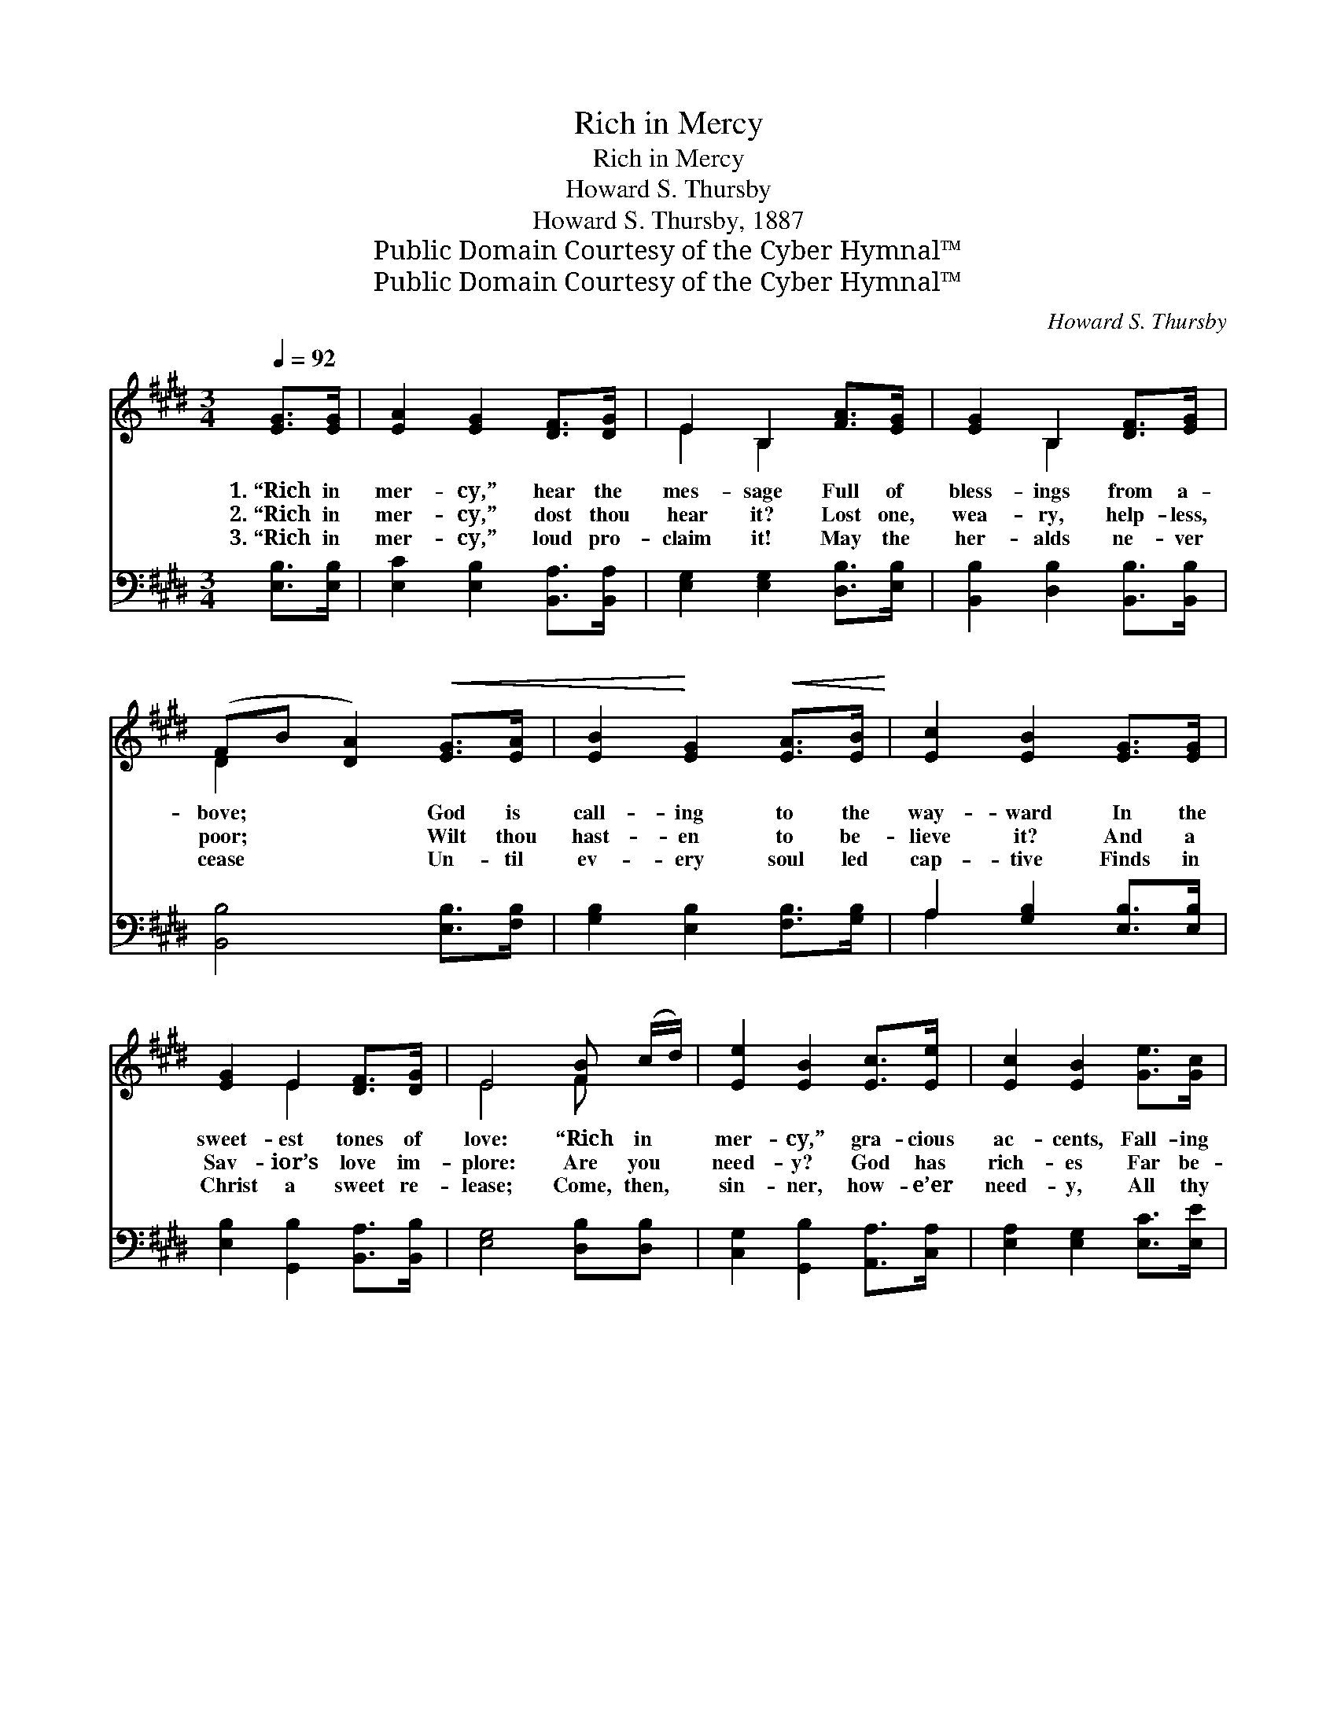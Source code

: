 X:1
T:Rich in Mercy
T:Rich in Mercy
T:Howard S. Thursby
T:Howard S. Thursby, 1887
T:Public Domain Courtesy of the Cyber Hymnal™
T:Public Domain Courtesy of the Cyber Hymnal™
C:Howard S. Thursby
Z:Public Domain
Z:Courtesy of the Cyber Hymnal™
%%score ( 1 2 ) ( 3 4 )
L:1/8
Q:1/4=92
M:3/4
K:E
V:1 treble 
V:2 treble 
V:3 bass 
V:4 bass 
V:1
 [EG]>[EG] | [EA]2 [EG]2 [DF]>[DG] | E2 B,2 [FA]>[EG] | [EG]2 B,2 [DF]>[EG] | %4
w: 1.~“Rich in|mer- cy,” hear the|mes- sage Full of|bless- ings from a-|
w: 2.~“Rich in|mer- cy,” dost thou|hear it? Lost one,|wea- ry, help- less,|
w: 3.~“Rich in|mer- cy,” loud pro-|claim it! May the|her- alds ne- ver|
 (FB [DA]2)!<(! [EG]>[EA] | [EB]2!<)! [EG]2!<(! [EA]>[EB]!<)! | [Ec]2 [EB]2 [EG]>[EG] | %7
w: bove; * * God is|call- ing to the|way- ward In the|
w: poor; * * Wilt thou|hast- en to be-|lieve it? And a|
w: cease * * Un- til|ev- ery soul led|cap- tive Finds in|
 [EG]2 E2 [DF]>[DG] | E4 [FB] (c/d/) | [Ee]2 [EB]2 [Ec]>[Ee] | [Ec]2 [EB]2 [Ge]>[Gc] | %11
w: sweet- est tones of|love: “Rich in *|mer- cy,” gra- cious|ac- cents, Fall- ing|
w: Sav- ior’s love im-|plore: Are you *|need- y? God has|rich- es Far be-|
w: Christ a sweet re-|lease; Come, then, *|sin- ner, how- e’er|need- y, All thy|
 [FB]2 [DF]2 [Ec]>[DB] | [DB]4 [EG]>[EA] | [EB]2 [EG]2 [EA]>[EB] | [Ec]2 !fermata![Ee]2 [Ed]>[Ec] | %15
w: like a breath from|Heav’n; Souls are|pur- chased with a|ran- som, And the|
w: yond what we can|know, And the|great- ness of His|glo- ry Is not|
w: wants to Je- sus|bring; There are|rich- es, and there’s|mer- cy, In the|
 [EB]2 [EG]2 [Dc]>[DB] | E4 ||"^Refrain" [GB]>[GB] | [GB]2 [EG]2 [ce]>[Ac] | %19
w: con- trite are for-|giv’n.|||
w: heard of here be-|low.|“Rich in|mer- cy,” won- drous|
w: pre- sence of the|King.|||
 [GB]2 [EG]2 [Ad]>[Ac] | [FB]2 [DF]2 [Dc]>[DB] | [EB]4 [GB]>[GB] | [GB]2 [EG]2 [ce]>[Ac] | %23
w: ||||
w: sto- ry, Let us|sing it once a-|gain; Sweet- er|mus- ic to the|
w: ||||
 [GB]2 [EG]2 [Ec]>[EB] | [EG]2 [B,E]2 [DF]>[B,E] | [B,E]4 |] %26
w: |||
w: wea- ry, Than the|an- gels’ glad re-|frain.|
w: |||
V:2
 x2 | x6 | E2 B,2 x2 | x2 B,2 x2 | D2 x4 | x6 | x6 | x2 E2 x2 | E4 F x | x6 | x6 | x6 | x6 | x6 | %14
 x6 | x6 | E4 || x2 | x6 | x6 | x6 | x6 | x6 | x6 | x6 | x4 |] %26
V:3
 [E,B,]>[E,B,] | [E,C]2 [E,B,]2 [B,,A,]>[B,,A,] | [E,G,]2 [E,G,]2 [D,B,]>[E,B,] | %3
w: ~ ~|~ ~ ~ ~|~ ~ ~ ~|
 [B,,B,]2 [D,B,]2 [B,,B,]>[B,,B,] | [B,,B,]4 [E,B,]>[F,B,] | [G,B,]2 [E,B,]2 [F,B,]>[G,B,] | %6
w: ~ ~ ~ ~|~ ~ ~|~ ~ ~ ~|
 A,2 [G,B,]2 [E,B,]>[E,B,] | [E,B,]2 [G,,B,]2 [B,,A,]>[B,,B,] | [E,G,]4 [D,B,][D,B,] | %9
w: ~ ~ ~ ~|~ ~ ~ ~|~ ~ ~|
 [C,G,]2 [G,,B,]2 [A,,A,]>[C,A,] | [E,A,]2 [E,G,]2 [E,C]>[E,E] | [F,D]2 [F,B,]2 [F,^A,]>[B,,B,] | %12
w: ~ ~ ~ ~|~ ~ ~ ~|~ ~ ~ ~|
 [B,,B,]4 [E,B,]>[F,B,] | [G,B,]2 [E,B,]2 [F,B,]>[G,B,] | A,2 !fermata![A,C]2 [A,,A,]>[A,,A,] | %15
w: ~ ~ ~|~ ~ ~ ~|~ ~ ~ ~|
 [B,,G,]2 [B,,B,]2 [B,,A,]>[B,,A,] | [E,G,]4 || z2 | [E,B,][E,B,] [E,B,][E,B,] z2 | %19
w: ~ ~ ~ ~|~||“Rich in mer- cy,”|
 [E,B,][E,B,] [E,B,][E,B,] [B,,F]>[B,,E] | [B,,D]2 [B,,B,]2 [B,,A,]>[B,,A,] | [E,G,]4 z2 | %22
w: won- drous sto- ry ~ ~|~ ~ ~ ~|~|
 [E,B,][E,B,] [E,B,][E,B,] z2 | [E,B,][E,B,] [E,B,][E,B,] [E,A,]>[E,G,] | %24
w: Sweet- er mu- sic|to the wea- ry, * *|
 [B,,B,]2 [B,,G,]2 [B,,A,]>[E,G,] | [E,G,]4 |] %26
w: ||
V:4
 x2 | x6 | x6 | x6 | x6 | x6 | A,2 x4 | x6 | x6 | x6 | x6 | x6 | x6 | x6 | A,2 x4 | x6 | x4 || x2 | %18
 x6 | x6 | x6 | x6 | x6 | x6 | x6 | x4 |] %26

